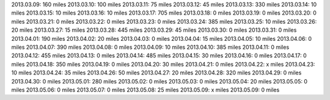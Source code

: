 
2013.03.09: 160 miles
2013.03.10: 100 miles
2013.03.11:  75 miles
2013.03.12:  45 miles
2013.03.13: 330 miles
2013.03.14:  10 miles
2013.03.15:  10 miles
2013.03.16:  10 miles
2013.03.17: 705 miles
2013.03.18:   0 miles
2013.03.19:   0 miles
2013.03.20:   0 miles
2013.03.21:   0 miles
2013.03.22:   0 miles
2013.03.23:   0 miles
2013.03.24: 385 miles
2013.03.25:  10 miles
2013.03.26:  20 miles
2013.03.27:  15 miles
2013.03.28: 445 miles
2013.03.29:  45 miles
2013.03.30:   0 miles
2013.03.31:   0 miles
2013.04.01: 190 miles
2013.04.02:  20 miles
2013.04.03:   0 miles
2013.04.04:  15 miles
2013.04.05:  10 miles
2013.04.06:   0 miles
2013.04.07: 390 miles
2013.04.08:   0 miles
2013.04.09:  10 miles
2013.04.10: 385 miles
2013.04.11:   0 miles
2013.04.12: 455 miles
2013.04.13:   0 miles
2013.04.14: 485 miles
2013.04.15:  30 miles
2013.04.16:   0 miles
2013.04.17:   0 miles
2013.04.18: 350 miles
2013.04.19:   0 miles
2013.04.20:  30 miles
2013.04.21:   0 miles
2013.04.22:   x miles
2013.04.23:  10 miles
2013.04.24:  35 miles
2013.04.26:  50 miles
2013.04.27:  20 miles
2013.04.28: 320 miles
2013.04.29:   0 miles
2013.04.30:   0 miles
2013.05.01: 280 miles
2013.05.02:   0 miles
2013.05.03:   0 miles
2013.05.04:  20 miles
2013.05.05:   0 miles
2013.05.06:   0 miles
2013.05.07:   0 miles
2013.05.08:  25 miles
2013.05.09:   x miles
2013.05.09:   0 miles





